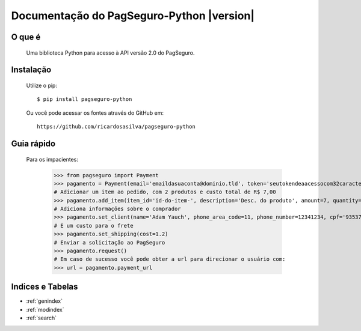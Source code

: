 .. PagSeguro-Python documentation master file, created by
   sphinx-quickstart on Sat Nov  9 23:08:45 2013.
   You can adapt this file completely to your liking, but it should at least
   contain the root `toctree` directive.

==========================================
Documentação do PagSeguro-Python |version|
==========================================


O que é
-------

 Uma biblioteca Python para acesso à API versão 2.0 do PagSeguro. 


Instalação
----------

  Utilize o pip::

    $ pip install pagseguro-python

  Ou você pode acessar os fontes através do GitHub em::
  
    https://github.com/ricardosasilva/pagseguro-python



Guia rápido 
-----------

    Para os impacientes:

	>>> from pagseguro import Payment
	>>> pagamento = Payment(email='emaildasuaconta@dominio.tld', token='seutokendeaacessocom32caracteres')
	# Adicionar um item ao pedido, com 2 produtos e custo total de R$ 7,00
	>>> pagamento.add_item(item_id='id-do-item-', description='Desc. do produto', amount=7, quantity=2)
	# Adiciona informações sobre o comprador
	>>> pagamento.set_client(name='Adam Yauch', phone_area_code=11, phone_number=12341234, cpf='93537621701')
	# E um custo para o frete
	>>> pagamento.set_shipping(cost=1.2)
	# Enviar a solicitação ao PagSeguro
	>>> pagamento.request()
	# Em caso de sucesso você pode obter a url para direcionar o usuário com:
	>>> url = pagamento.payment_url


Indices e Tabelas
-----------------

* :ref:`genindex`
* :ref:`modindex`
* :ref:`search`
